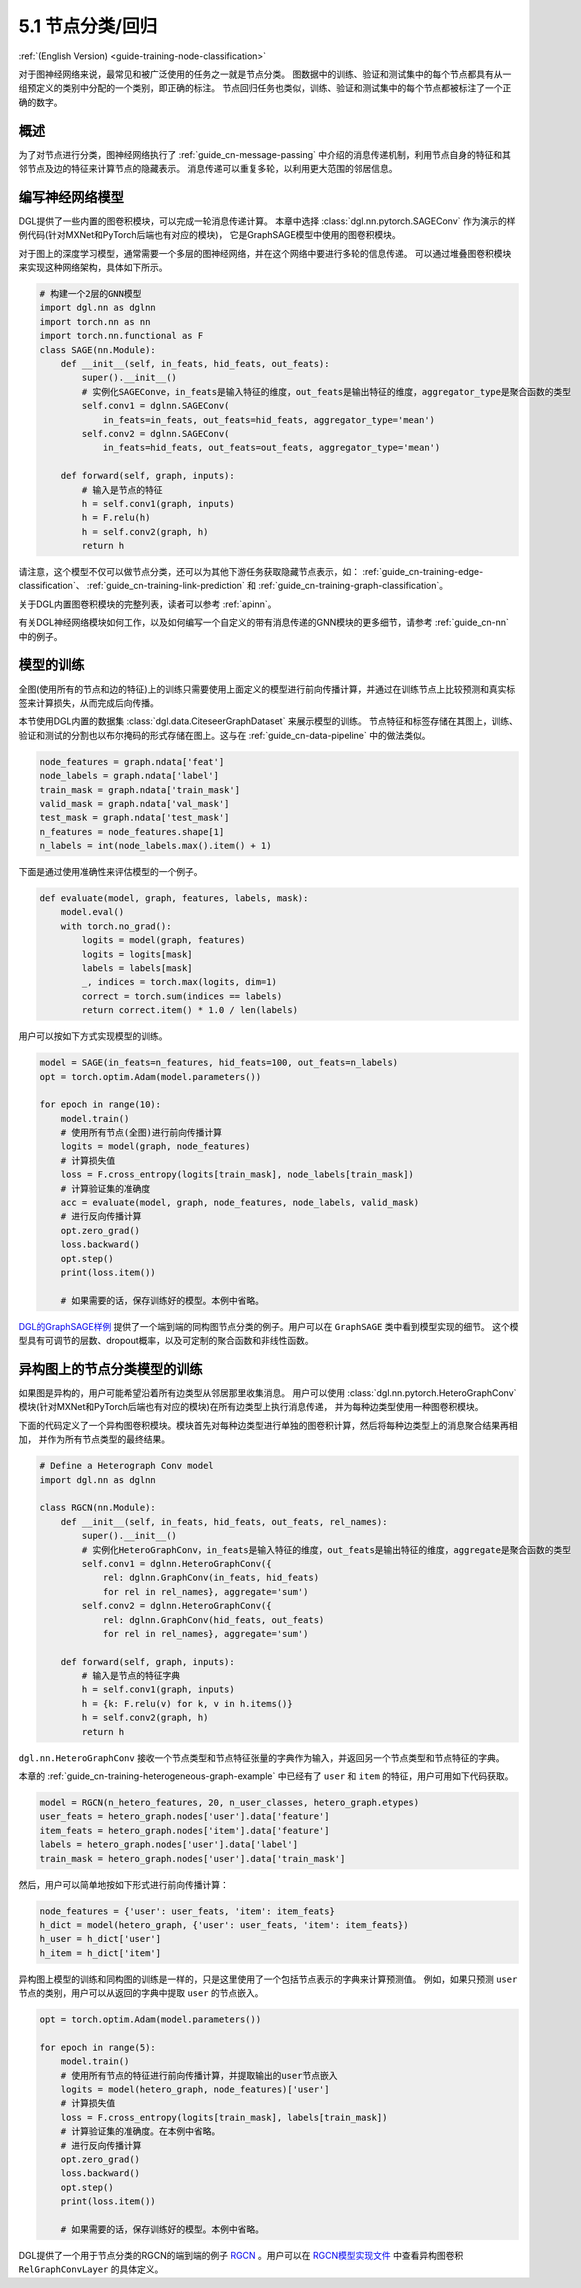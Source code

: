.. _guide_cn-training-node-classification:

5.1 节点分类/回归
--------------------------------------------------

:ref:`(English Version) <guide-training-node-classification>`

对于图神经网络来说，最常见和被广泛使用的任务之一就是节点分类。
图数据中的训练、验证和测试集中的每个节点都具有从一组预定义的类别中分配的一个类别，即正确的标注。
节点回归任务也类似，训练、验证和测试集中的每个节点都被标注了一个正确的数字。

概述
~~~~~~~~

为了对节点进行分类，图神经网络执行了 :ref:`guide_cn-message-passing`
中介绍的消息传递机制，利用节点自身的特征和其邻节点及边的特征来计算节点的隐藏表示。
消息传递可以重复多轮，以利用更大范围的邻居信息。

编写神经网络模型
~~~~~~~~~~~~~~~~~~~~~~~~~~~~~~~~~~

DGL提供了一些内置的图卷积模块，可以完成一轮消息传递计算。
本章中选择 :class:`dgl.nn.pytorch.SAGEConv` 作为演示的样例代码(针对MXNet和PyTorch后端也有对应的模块)，
它是GraphSAGE模型中使用的图卷积模块。

对于图上的深度学习模型，通常需要一个多层的图神经网络，并在这个网络中要进行多轮的信息传递。
可以通过堆叠图卷积模块来实现这种网络架构，具体如下所示。

.. code:: python

    # 构建一个2层的GNN模型
    import dgl.nn as dglnn
    import torch.nn as nn
    import torch.nn.functional as F
    class SAGE(nn.Module):
        def __init__(self, in_feats, hid_feats, out_feats):
            super().__init__()
            # 实例化SAGEConve，in_feats是输入特征的维度，out_feats是输出特征的维度，aggregator_type是聚合函数的类型
            self.conv1 = dglnn.SAGEConv(
                in_feats=in_feats, out_feats=hid_feats, aggregator_type='mean')
            self.conv2 = dglnn.SAGEConv(
                in_feats=hid_feats, out_feats=out_feats, aggregator_type='mean')
      
        def forward(self, graph, inputs):
            # 输入是节点的特征
            h = self.conv1(graph, inputs)
            h = F.relu(h)
            h = self.conv2(graph, h)
            return h

请注意，这个模型不仅可以做节点分类，还可以为其他下游任务获取隐藏节点表示，如：
:ref:`guide_cn-training-edge-classification`、
:ref:`guide_cn-training-link-prediction` 和
:ref:`guide_cn-training-graph-classification`。

关于DGL内置图卷积模块的完整列表，读者可以参考 :ref:`apinn`。

有关DGL神经网络模块如何工作，以及如何编写一个自定义的带有消息传递的GNN模块的更多细节，请参考 :ref:`guide_cn-nn` 中的例子。

模型的训练
~~~~~~~~~~~~~

全图(使用所有的节点和边的特征)上的训练只需要使用上面定义的模型进行前向传播计算，并通过在训练节点上比较预测和真实标签来计算损失，从而完成后向传播。

本节使用DGL内置的数据集 :class:`dgl.data.CiteseerGraphDataset` 来展示模型的训练。
节点特征和标签存储在其图上，训练、验证和测试的分割也以布尔掩码的形式存储在图上。这与在
:ref:`guide_cn-data-pipeline` 中的做法类似。

.. code:: python

    node_features = graph.ndata['feat']
    node_labels = graph.ndata['label']
    train_mask = graph.ndata['train_mask']
    valid_mask = graph.ndata['val_mask']
    test_mask = graph.ndata['test_mask']
    n_features = node_features.shape[1]
    n_labels = int(node_labels.max().item() + 1)

下面是通过使用准确性来评估模型的一个例子。

.. code:: python

    def evaluate(model, graph, features, labels, mask):
        model.eval()
        with torch.no_grad():
            logits = model(graph, features)
            logits = logits[mask]
            labels = labels[mask]
            _, indices = torch.max(logits, dim=1)
            correct = torch.sum(indices == labels)
            return correct.item() * 1.0 / len(labels)

用户可以按如下方式实现模型的训练。

.. code:: python

    model = SAGE(in_feats=n_features, hid_feats=100, out_feats=n_labels)
    opt = torch.optim.Adam(model.parameters())
    
    for epoch in range(10):
        model.train()
        # 使用所有节点(全图)进行前向传播计算
        logits = model(graph, node_features)
        # 计算损失值
        loss = F.cross_entropy(logits[train_mask], node_labels[train_mask])
        # 计算验证集的准确度
        acc = evaluate(model, graph, node_features, node_labels, valid_mask)
        # 进行反向传播计算
        opt.zero_grad()
        loss.backward()
        opt.step()
        print(loss.item())
    
        # 如果需要的话，保存训练好的模型。本例中省略。


`DGL的GraphSAGE样例 <https://github.com/dmlc/dgl/blob/master/examples/pytorch/graphsage/train_full.py>`__
提供了一个端到端的同构图节点分类的例子。用户可以在 ``GraphSAGE`` 类中看到模型实现的细节。
这个模型具有可调节的层数、dropout概率，以及可定制的聚合函数和非线性函数。

.. _guide_cn-training-rgcn-node-classification:

异构图上的节点分类模型的训练
~~~~~~~~~~~~~~~~~~~~~~~~~~~

如果图是异构的，用户可能希望沿着所有边类型从邻居那里收集消息。
用户可以使用 :class:`dgl.nn.pytorch.HeteroGraphConv`
模块(针对MXNet和PyTorch后端也有对应的模块)在所有边类型上执行消息传递，
并为每种边类型使用一种图卷积模块。

下面的代码定义了一个异构图卷积模块。模块首先对每种边类型进行单独的图卷积计算，然后将每种边类型上的消息聚合结果再相加，
并作为所有节点类型的最终结果。

.. code:: python

    # Define a Heterograph Conv model
    import dgl.nn as dglnn
    
    class RGCN(nn.Module):
        def __init__(self, in_feats, hid_feats, out_feats, rel_names):
            super().__init__()
            # 实例化HeteroGraphConv，in_feats是输入特征的维度，out_feats是输出特征的维度，aggregate是聚合函数的类型
            self.conv1 = dglnn.HeteroGraphConv({
                rel: dglnn.GraphConv(in_feats, hid_feats)
                for rel in rel_names}, aggregate='sum')
            self.conv2 = dglnn.HeteroGraphConv({
                rel: dglnn.GraphConv(hid_feats, out_feats)
                for rel in rel_names}, aggregate='sum')
      
        def forward(self, graph, inputs):
            # 输入是节点的特征字典
            h = self.conv1(graph, inputs)
            h = {k: F.relu(v) for k, v in h.items()}
            h = self.conv2(graph, h)
            return h


``dgl.nn.HeteroGraphConv`` 接收一个节点类型和节点特征张量的字典作为输入，并返回另一个节点类型和节点特征的字典。

本章的 :ref:`guide_cn-training-heterogeneous-graph-example`
中已经有了 ``user`` 和 ``item`` 的特征，用户可用如下代码获取。

.. code:: python

    model = RGCN(n_hetero_features, 20, n_user_classes, hetero_graph.etypes)
    user_feats = hetero_graph.nodes['user'].data['feature']
    item_feats = hetero_graph.nodes['item'].data['feature']
    labels = hetero_graph.nodes['user'].data['label']
    train_mask = hetero_graph.nodes['user'].data['train_mask']

然后，用户可以简单地按如下形式进行前向传播计算：

.. code:: python

    node_features = {'user': user_feats, 'item': item_feats}
    h_dict = model(hetero_graph, {'user': user_feats, 'item': item_feats})
    h_user = h_dict['user']
    h_item = h_dict['item']

异构图上模型的训练和同构图的训练是一样的，只是这里使用了一个包括节点表示的字典来计算预测值。
例如，如果只预测 ``user`` 节点的类别，用户可以从返回的字典中提取 ``user`` 的节点嵌入。

.. code:: python

    opt = torch.optim.Adam(model.parameters())
    
    for epoch in range(5):
        model.train()
        # 使用所有节点的特征进行前向传播计算，并提取输出的user节点嵌入
        logits = model(hetero_graph, node_features)['user']
        # 计算损失值
        loss = F.cross_entropy(logits[train_mask], labels[train_mask])
        # 计算验证集的准确度。在本例中省略。
        # 进行反向传播计算
        opt.zero_grad()
        loss.backward()
        opt.step()
        print(loss.item())
    
        # 如果需要的话，保存训练好的模型。本例中省略。

DGL提供了一个用于节点分类的RGCN的端到端的例子
`RGCN <https://github.com/dmlc/dgl/blob/master/examples/pytorch/rgcn-hetero/entity_classify.py>`__
。用户可以在 `RGCN模型实现文件
<https://github.com/dmlc/dgl/blob/master/examples/pytorch/rgcn-hetero/model.py>`__
中查看异构图卷积 ``RelGraphConvLayer`` 的具体定义。


